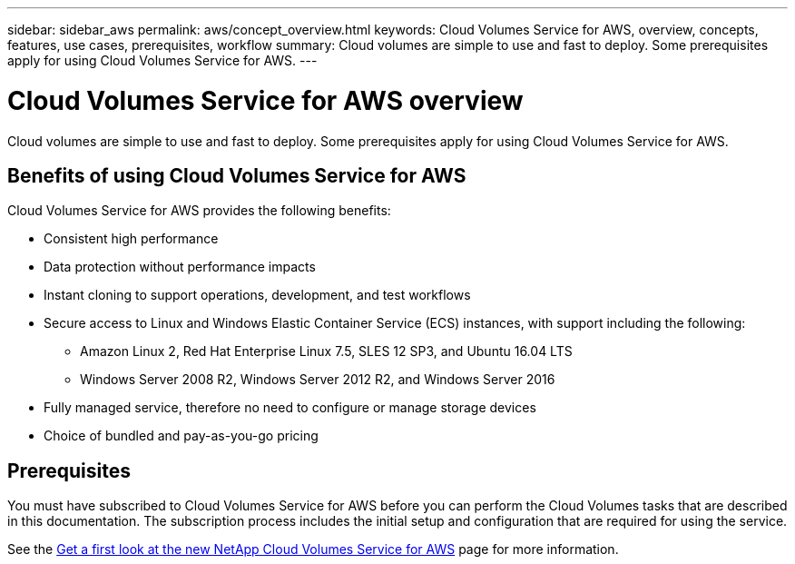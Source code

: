 ---
sidebar: sidebar_aws
permalink: aws/concept_overview.html
keywords: Cloud Volumes Service for AWS, overview, concepts, features, use cases, prerequisites, workflow
summary: Cloud volumes are simple to use and fast to deploy. Some prerequisites apply for using Cloud Volumes Service for AWS.
---

= Cloud Volumes Service for AWS overview
:toc: macro
:hardbreaks:
:nofooter:
:icons: font
:linkattrs:
:imagesdir: ./media/

[.lead]
Cloud volumes are simple to use and fast to deploy.  Some prerequisites apply for using Cloud Volumes Service for AWS.

== Benefits of using Cloud Volumes Service for AWS

Cloud Volumes Service for AWS provides the following benefits:

* Consistent high performance
* Data protection without performance impacts
* Instant cloning to support operations, development, and test workflows
* Secure access to Linux and Windows Elastic Container Service (ECS) instances, with support including the following:
** Amazon Linux 2, Red Hat Enterprise Linux 7.5, SLES 12 SP3, and Ubuntu 16.04 LTS
** Windows Server 2008 R2, Windows Server 2012 R2, and Windows Server 2016
* Fully managed service, therefore no need to configure or manage storage devices
* Choice of bundled and pay-as-you-go pricing

== Prerequisites

You must have subscribed to Cloud Volumes Service for AWS before you can perform the Cloud Volumes tasks that are described in this documentation.  The subscription process includes the initial setup and configuration that are required for using the service.

See the https://www.netapp.com/us/forms/campaign/register-for-netapp-cloud-volumes-for-aws.aspx?hsCtaTracking=4f67614a-8c97-4c15-bd01-afa38bd31696%7C5e536b53-9371-4ce1-8e38-efda436e592e[Get a first look at the new NetApp Cloud Volumes Service for AWS^] page for more information.

